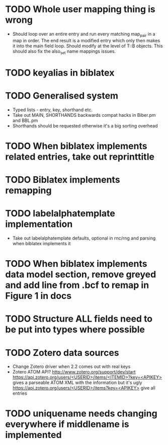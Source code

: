 * TODO Whole user mapping thing is wrong
  * Should loop over an entire entry and run every matching map_pair in a
    map in order. The end result is a modified entry which only then makes
    it into the main field loop. Should modify at the level of T::B
    objects. This should also fix the also_set name mappings issues.
* TODO keyalias in biblatex
* TODO Generalised \printbibliography system
  * Typed lists - entry, key, shorthand etc.
  * Take out MAIN, SHORTHANDS backwards compat hacks in Biber.pm and BBL.pm
  * Shorthands should be requested otherwise it's a big sorting overhead

* TODO When biblatex implements related entries, take out reprinttitle
* TODO Biblatex implements remapping
* TODO labelalphatemplate implementation
  * Take out labelalphatemplate defaults, optional in rnc/rng and parsing when biblatex implements it
* TODO When biblatex implements data model section, remove greyed and add line from .bcf to remap in Figure 1 in docs

* TODO Structure ALL fields need to be put into types where possible
* TODO Zotero data sources
  * Change Zotero driver when 2.2 comes out with real keys
  * Zotero ATOM API? http://www.zotero.org/support/dev/start
    [[https://api.zotero.org/users/<USERID>/items/<ITEMID>?key=<APIKEY>]]
    gives a parseable ATOM XML with the information but it's ugly
    [[https://api.zotero.org/users/<USERID>/items?key=<APIKEY>]] give all entries

* TODO uniquename needs changing everywhere if middlename is implemented
